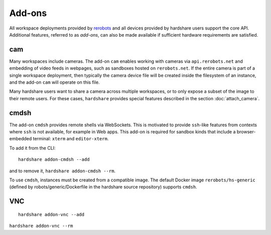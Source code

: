 Add-ons
=======

.. highlight:: none

All workspace deployments provided by rerobots_ and all devices provided by
hardshare users support the core API. Additional features, referred to as
*add-ons*, can also be made available if sufficient hardware requirements are
satisfied.


cam
---

Many workspaces include cameras. The add-on ``cam`` enables working with cameras
via ``api.rerobots.net`` and embedding of video feeds in webpages, such as
sandboxes hosted on ``rerobots.net``. If the entire camera is part of a single
workspace deployment, then typically the camera device file will be created
inside the filesystem of an instance, and the add-on ``cam`` will operate on
this file.

Many hardshare users want to share a camera across multiple workspaces, or to
only expose a subset of the image to their remote users. For these cases,
``hardshare`` provides special features described in the section :doc:`attach_camera`.


cmdsh
-----

The add-on ``cmdsh`` provides remote shells via WebSockets. This is motivated to
provide ``ssh``-like features from contexts where ``ssh`` is not available, for
example in Web apps. This add-on is required for sandbox kinds that include a
browser-embedded terminal: ``xterm`` and ``editor-xterm``.

To add it from the CLI::

  hardshare addon-cmdsh --add

and to remove it, ``hardshare addon-cmdsh --rm``.

To use ``cmdsh``, instances must be created from a compatible image. The default
Docker image ``rerobots/hs-generic`` (defined by robots/generic/Dockerfile in
the hardshare source repository) supports ``cmdsh``.


VNC
---

::

  hardshare addon-vnc --add


``hardshare addon-vnc --rm``


.. _rerobots: https://rerobots.net/
.. _under the directory robots/ of the sourcetree: https://github.com/rerobots/hardshare/tree/master/robots
